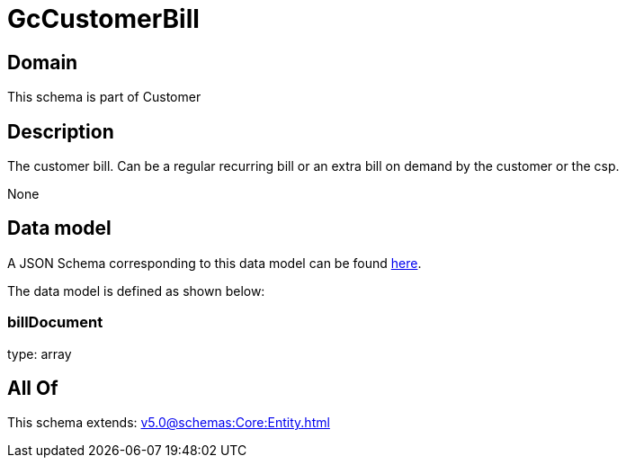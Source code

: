 = GcCustomerBill

[#domain]
== Domain

This schema is part of Customer

[#description]
== Description

The customer bill. Can be a regular recurring bill or an extra bill on demand by the customer or the csp.

None

[#data_model]
== Data model

A JSON Schema corresponding to this data model can be found https://tmforum.org[here].

The data model is defined as shown below:


=== billDocument
type: array


[#all_of]
== All Of

This schema extends: xref:v5.0@schemas:Core:Entity.adoc[]
